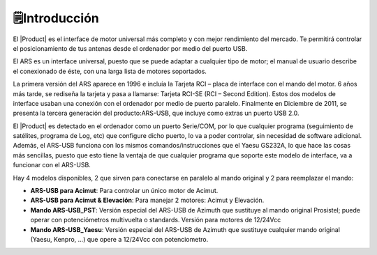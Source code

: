 🗒️Introducción
================

.. intro:: 
   :sorted:

El |Product| es el interface de motor universal más completo y con mejor rendimiento del mercado. Te permitirá controlar el posicionamiento de tus antenas desde el ordenador por medio del puerto USB.

El ARS es un interface universal, puesto que se puede adaptar a cualquier tipo de motor; el manual de usuario describe el conexionado de éste, con una larga lista de motores soportados.

La primera versión del ARS aparece en 1996 e incluía la Tarjeta RCI – placa de interface con el mando del motor. 6 años más tarde, se rediseña la tarjeta y pasa a llamarse: Tarjeta RCI-SE (RCI – Second Edition). Estos dos modelos de interface usaban una conexión con el ordenador por medio de puerto paralelo. Finalmente en Diciembre de 2011, se presenta la tercera generación del producto:ARS-USB, que incluye como extras un puerto USB 2.0.

El |Product| es detectado en el ordenador como un puerto Serie/COM, por lo que cualquier programa (seguimiento de satélites, programa de Log, etc) que configure dicho puerto, lo va a poder controlar, sin necesidad de software adicional. Además, el ARS-USB funciona con los mismos comandos/instrucciones que el Yaesu GS232A, lo que hace las cosas más sencillas, puesto que esto tiene la ventaja de que cualquier programa que soporte este modelo de interface, va a funcionar con el ARS-USB.

Hay 4 modelos disponibles, 2 que sirven para conectarse en paralelo al mando original y 2 para reemplazar el mando:

- **ARS-USB para Acimut**: Para controlar un único motor de Acimut.
- **ARS-USB para Acimut & Elevación**: Para manejar 2 motores: Acimut y Elevación.
- **Mando ARS-USB_PST**: Versión especial del ARS-USB de Azimuth que sustituye al mando original Prosistel; puede operar con potenciómetros multivuelta o standards. Versión para motores de 12/24Vcc
- **Mando ARS-USB_Yaesu**: Versión especial del ARS-USB de Azimuth que sustituye cualquier mando original (Yaesu, Kenpro, ...) que opere a 12/24Vcc con potenciometro. 
   